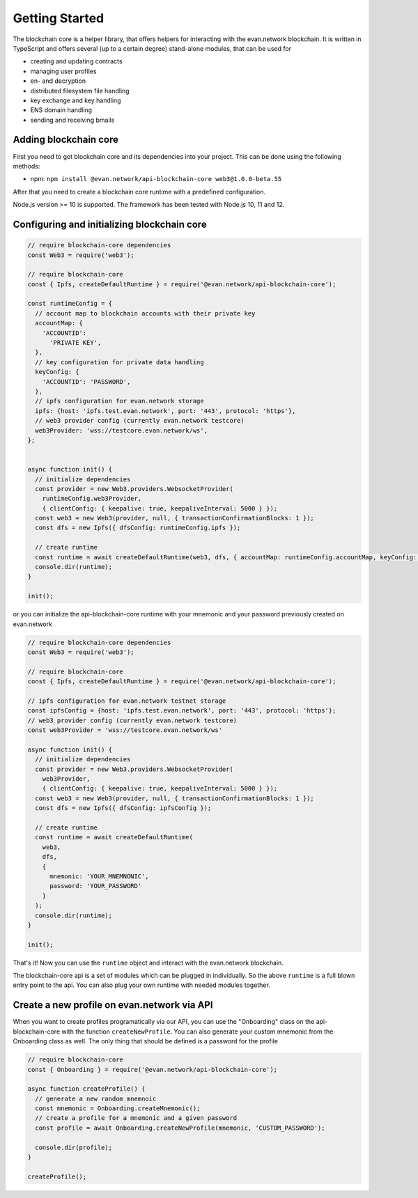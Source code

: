 ===============
Getting Started
===============

The blockchain core is a helper library, that offers helpers for interacting with the evan.network blockchain. It is written in TypeScript and offers several (up to a certain degree) stand-alone modules, that can be used for

- creating and updating contracts
- managing user profiles
- en- and decryption
- distributed filesystem file handling
- key exchange and key handling
- ENS domain handling
- sending and receiving bmails

.. _adding-blockchain-core:

Adding blockchain core
======================

First you need to get blockchain core and its dependencies into your project. This can be done using the following methods:

- npm: ``npm install @evan.network/api-blockchain-core web3@1.0.0-beta.55``

After that you need to create a blockchain core runtime with a predefined configuration.

Node.js version >= 10 is supported. The framework has been tested with Node.js 10, 11 and 12.

.. _configuring-and-initializing-blockchain-core:

Configuring and initializing blockchain core
============================================

.. code-block:: javascript

    // require blockchain-core dependencies
    const Web3 = require('web3');

    // require blockchain-core
    const { Ipfs, createDefaultRuntime } = require('@evan.network/api-blockchain-core');

    const runtimeConfig = {
      // account map to blockchain accounts with their private key
      accountMap: {
        'ACCOUNTID':
          'PRIVATE KEY',
      },
      // key configuration for private data handling
      keyConfig: {
        'ACCOUNTID': 'PASSWORD',
      },
      // ipfs configuration for evan.network storage
      ipfs: {host: 'ipfs.test.evan.network', port: '443', protocol: 'https'},
      // web3 provider config (currently evan.network testcore)
      web3Provider: 'wss://testcore.evan.network/ws',
    };


    async function init() {
      // initialize dependencies
      const provider = new Web3.providers.WebsocketProvider(
        runtimeConfig.web3Provider,
        { clientConfig: { keepalive: true, keepaliveInterval: 5000 } });
      const web3 = new Web3(provider, null, { transactionConfirmationBlocks: 1 });
      const dfs = new Ipfs({ dfsConfig: runtimeConfig.ipfs });

      // create runtime
      const runtime = await createDefaultRuntime(web3, dfs, { accountMap: runtimeConfig.accountMap, keyConfig: runtimeConfig.keyConfig });
      console.dir(runtime);
    }

    init();

or you can initialize the api-blockchain-core runtime with your mnemonic and your password previously created on evan.network

.. code-block:: javascript

    // require blockchain-core dependencies
    const Web3 = require('web3');

    // require blockchain-core
    const { Ipfs, createDefaultRuntime } = require('@evan.network/api-blockchain-core');

    // ipfs configuration for evan.network testnet storage
    const ipfsConfig = {host: 'ipfs.test.evan.network', port: '443', protocol: 'https'};
    // web3 provider config (currently evan.network testcore)
    const web3Provider = 'wss://testcore.evan.network/ws'

    async function init() {
      // initialize dependencies
      const provider = new Web3.providers.WebsocketProvider(
        web3Provider,
        { clientConfig: { keepalive: true, keepaliveInterval: 5000 } });
      const web3 = new Web3(provider, null, { transactionConfirmationBlocks: 1 });
      const dfs = new Ipfs({ dfsConfig: ipfsConfig });

      // create runtime
      const runtime = await createDefaultRuntime(
        web3,
        dfs,
        {
          mnemonic: 'YOUR_MNEMNONIC',
          password: 'YOUR_PASSWORD'
        }
      );
      console.dir(runtime);
    }

    init();


That's it! Now you can use the ``runtime`` object and interact with the evan.network blockchain.

The blockchain-core api is a set of modules which can be plugged in individually. So the above ``runtime`` is a full blown entry point to the api. You can also plug your own runtime with needed modules together.

Create a new profile on evan.network via API
============================================

When you want to create profiles programatically via our API, you can use the "Onboarding" class on the api-blockchain-core with the function ``createNewProfile``. You can also generate your custom mnemonic from the Onboarding class as well. The only thing that should be defined is a password for the profile

.. code-block:: javascript

    // require blockchain-core
    const { Onboarding } = require('@evan.network/api-blockchain-core');

    async function createProfile() {
      // generate a new random mnemnoic
      const mnemonic = Onboarding.createMnemonic();
      // create a profile for a mnemonic and a given password
      const profile = await Onboarding.createNewProfile(mnemonic, 'CUSTOM_PASSWORD');

      console.dir(profile);
    }

    createProfile();

